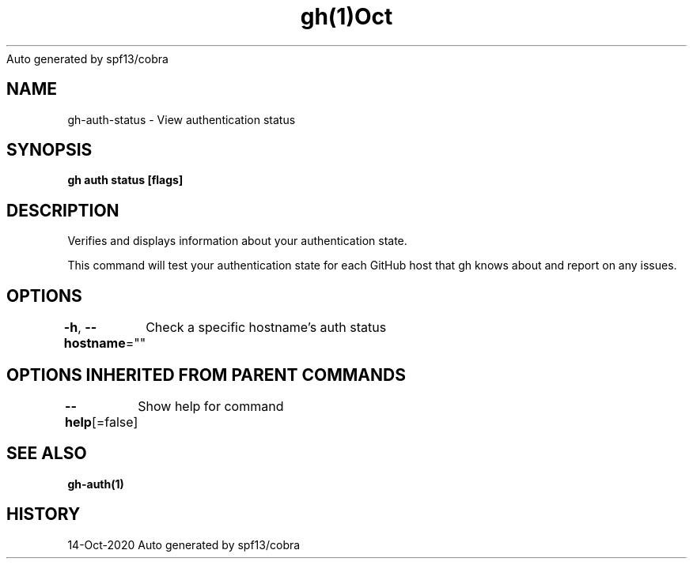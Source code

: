 .nh
.TH gh(1)Oct 2020
Auto generated by spf13/cobra

.SH NAME
.PP
gh\-auth\-status \- View authentication status


.SH SYNOPSIS
.PP
\fBgh auth status [flags]\fP


.SH DESCRIPTION
.PP
Verifies and displays information about your authentication state.

.PP
This command will test your authentication state for each GitHub host that gh knows about and
report on any issues.


.SH OPTIONS
.PP
\fB\-h\fP, \fB\-\-hostname\fP=""
	Check a specific hostname's auth status


.SH OPTIONS INHERITED FROM PARENT COMMANDS
.PP
\fB\-\-help\fP[=false]
	Show help for command


.SH SEE ALSO
.PP
\fBgh\-auth(1)\fP


.SH HISTORY
.PP
14\-Oct\-2020 Auto generated by spf13/cobra
